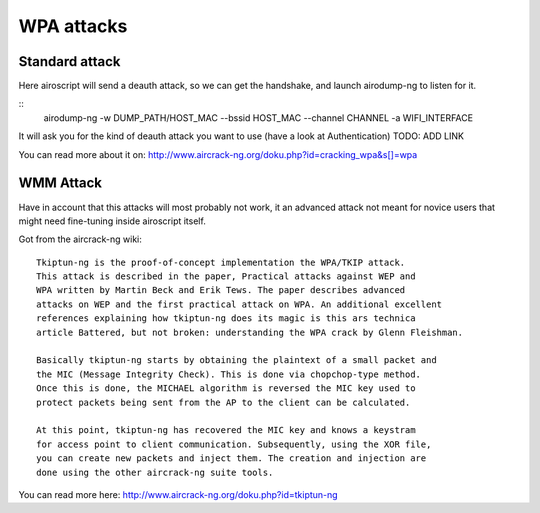 WPA attacks
-----------

.. image:: images/wpa-attacks.png

Standard attack
==========================

Here airoscript will send a deauth attack, so we can get the handshake, and launch airodump-ng to listen for it.

::
    airodump-ng -w DUMP_PATH/HOST_MAC --bssid HOST_MAC --channel CHANNEL -a WIFI_INTERFACE

It will ask you for the kind of deauth attack you want to use (have a look at Authentication) TODO: ADD LINK

You can read more about it on: http://www.aircrack-ng.org/doku.php?id=cracking_wpa&s[]=wpa

WMM Attack
==========
Have in account that this attacks will most probably not work, it an advanced attack not meant for novice users that might need fine-tuning inside airoscript itself.

Got from the aircrack-ng wiki:

::

    Tkiptun-ng is the proof-of-concept implementation the WPA/TKIP attack.
    This attack is described in the paper, Practical attacks against WEP and
    WPA written by Martin Beck and Erik Tews. The paper describes advanced
    attacks on WEP and the first practical attack on WPA. An additional excellent
    references explaining how tkiptun-ng does its magic is this ars technica 
    article Battered, but not broken: understanding the WPA crack by Glenn Fleishman.

    Basically tkiptun-ng starts by obtaining the plaintext of a small packet and 
    the MIC (Message Integrity Check). This is done via chopchop-type method.
    Once this is done, the MICHAEL algorithm is reversed the MIC key used to
    protect packets being sent from the AP to the client can be calculated.

    At this point, tkiptun-ng has recovered the MIC key and knows a keystram
    for access point to client communication. Subsequently, using the XOR file,
    you can create new packets and inject them. The creation and injection are
    done using the other aircrack-ng suite tools. 

You can read more here: http://www.aircrack-ng.org/doku.php?id=tkiptun-ng
